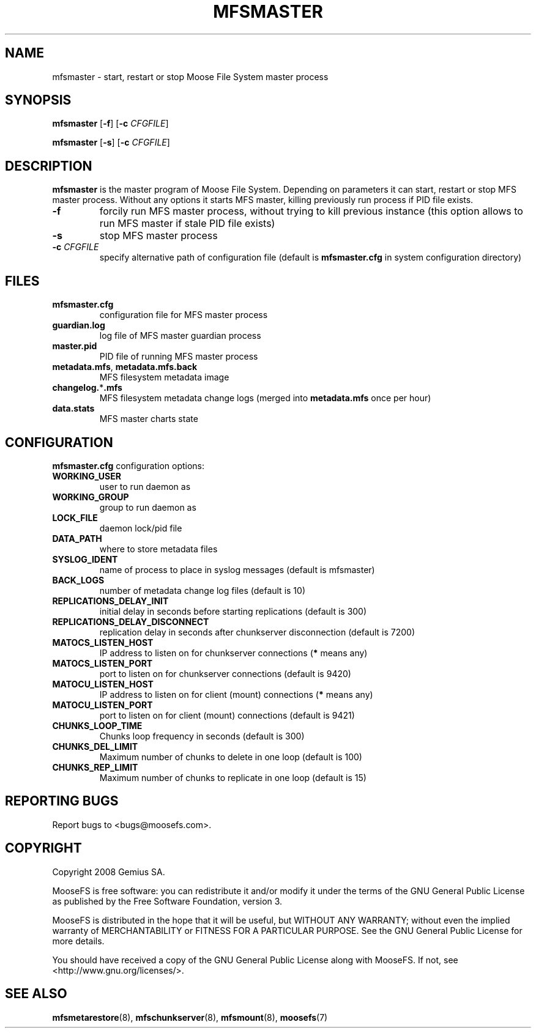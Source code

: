.TH MFSMASTER "8" "February 2008" "MooseFS 1.5"
.SH NAME
mfsmaster \- start, restart or stop Moose File System master process
.SH SYNOPSIS
.B mfsmaster
[\fB\-f\fP]
[\fB\-c\fP \fICFGFILE\fP]
.PP
.B mfsmaster
[\fB\-s\fP]
[\fB\-c\fP \fICFGFILE\fP]
.SH DESCRIPTION
.PP
\fBmfsmaster\fP is the master program of Moose File System. Depending on
parameters it can start, restart or stop MFS master process. Without any
options it starts MFS master, killing previously run process if PID
file exists.
.TP
\fB\-f\fP
forcily run MFS master process, without trying to kill previous instance
(this option allows to run MFS master if stale PID file exists)
.TP
\fB\-s\fP
stop MFS master process
.TP
\fB\-c\fP \fICFGFILE\fP
specify alternative path of configuration file (default is
\fBmfsmaster.cfg\fP in system configuration directory)
.SH FILES
.TP
\fBmfsmaster.cfg\fP
configuration file for MFS master process
.TP
\fBguardian.log\fP
log file of MFS master guardian process
.TP
\fBmaster.pid\fP
PID file of running MFS master process
.TP
\fBmetadata.mfs\fP, \fBmetadata\.mfs\.back\fP
MFS filesystem metadata image
.TP
\fBchangelog.\fP*\fB.mfs\fP
MFS filesystem metadata change logs (merged into \fBmetadata.mfs\fP once per hour)
.TP
\fBdata.stats\fP
MFS master charts state
.SH CONFIGURATION
\fBmfsmaster.cfg\fP configuration options:
.TP
\fBWORKING_USER\fP
user to run daemon as
.TP
\fBWORKING_GROUP\fP
group to run daemon as
.TP
\fBLOCK_FILE\fP
daemon lock/pid file
.TP
\fBDATA_PATH\fP
where to store metadata files
.TP
\fBSYSLOG_IDENT\fP
name of process to place in syslog messages (default is mfsmaster)
.TP
\fBBACK_LOGS\fP
number of metadata change log files (default is 10)
.TP
\fBREPLICATIONS_DELAY_INIT\fP
initial delay in seconds before starting replications (default is 300)
.TP
\fBREPLICATIONS_DELAY_DISCONNECT\fP
replication delay in seconds after chunkserver disconnection (default is 7200)
.TP
\fBMATOCS_LISTEN_HOST\fP
IP address to listen on for chunkserver connections (\fB*\fP means any)
.TP
\fBMATOCS_LISTEN_PORT\fP
port to listen on for chunkserver connections (default is 9420)
.TP
\fBMATOCU_LISTEN_HOST\fP
IP address to listen on for client (mount) connections (\fB*\fP means any)
.TP
\fBMATOCU_LISTEN_PORT\fP
port to listen on for client (mount) connections (default is 9421)
.TP
\fBCHUNKS_LOOP_TIME\fP
Chunks loop frequency in seconds (default is 300)
.TP
\fBCHUNKS_DEL_LIMIT\fP
Maximum number of chunks to delete in one loop (default is 100)
.TP
\fBCHUNKS_REP_LIMIT\fP
Maximum number of chunks to replicate in one loop (default is 15)
.SH "REPORTING BUGS"
Report bugs to <bugs@moosefs.com>.
.SH COPYRIGHT
Copyright 2008 Gemius SA.

MooseFS is free software: you can redistribute it and/or modify
it under the terms of the GNU General Public License as published by
the Free Software Foundation, version 3.

MooseFS is distributed in the hope that it will be useful,
but WITHOUT ANY WARRANTY; without even the implied warranty of
MERCHANTABILITY or FITNESS FOR A PARTICULAR PURPOSE.  See the
GNU General Public License for more details.

You should have received a copy of the GNU General Public License
along with MooseFS.  If not, see <http://www.gnu.org/licenses/>.
.SH "SEE ALSO"
.BR mfsmetarestore (8),
.BR mfschunkserver (8),
.BR mfsmount (8),
.BR moosefs (7)
